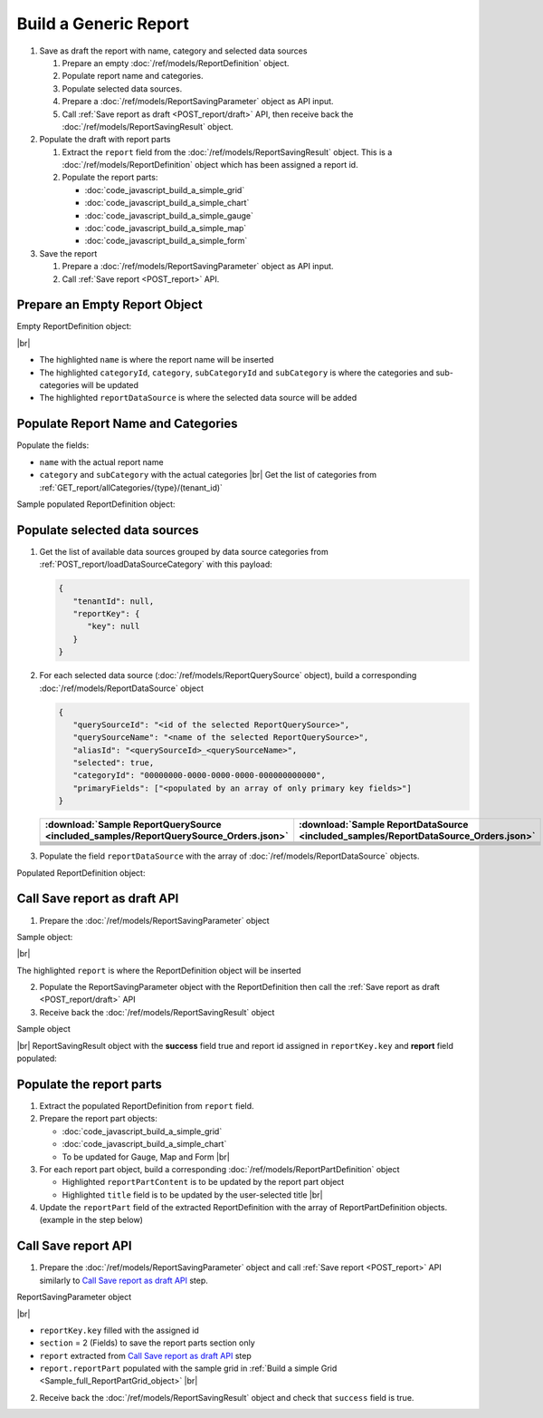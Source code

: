 =========================================================
Build a Generic Report
=========================================================

#. Save as draft the report with name, category and selected data sources

   #. Prepare an empty :doc:`/ref/models/ReportDefinition` object.
   #. Populate report name and categories.
   #. Populate selected data sources.
   #. Prepare a :doc:`/ref/models/ReportSavingParameter` object as API input.
   #. Call :ref:`Save report as draft <POST_report/draft>` API, then receive back the :doc:`/ref/models/ReportSavingResult` object.

#. Populate the draft with report parts

   #. Extract the ``report`` field from the :doc:`/ref/models/ReportSavingResult` object. This is a :doc:`/ref/models/ReportDefinition` object which has been assigned a report id.
   #. Populate the report parts:

      *  :doc:`code_javascript_build_a_simple_grid`
      *  :doc:`code_javascript_build_a_simple_chart`
      *  :doc:`code_javascript_build_a_simple_gauge`
      *  :doc:`code_javascript_build_a_simple_map`
      *  :doc:`code_javascript_build_a_simple_form`

#. Save the report

   #. Prepare a :doc:`/ref/models/ReportSavingParameter` object as API input.
   #. Call :ref:`Save report <POST_report>` API.

Prepare an Empty Report Object
------------------------------

.. container:: toggle

   .. container:: header

      Empty ReportDefinition object:

   |br|
   
   *  The highlighted ``name``  is where the report name will be inserted
   *  The highlighted ``categoryId``, ``category``, ``subCategoryId`` and ``subCategory``  is where the categories and sub-categories will be updated
   *  The highlighted ``reportDataSource``  is where the selected data source will be added

   .. code-block:: json
      :linenos:
      :emphasize-lines: 2,8-21,22

      {
         "name": "",
         "type": 0,
         "previewRecord": 10,
         "advancedMode": true,
         "allowNulls": false,
         "isDistinct": false,
         "categoryId": null,
         "category": {
            "id": null,
            "name": "",
            "type": 0,
            "tenantId": null
         },
         "subCategory": {
            "id": null,
            "name": "",
            "type": 0,
            "tenantId": null
         },
         "subCategoryId": null,
         "reportDataSource": [],
         "reportRelationship": [],
         "reportFilter": {
            "logic": "",
            "visible": true,
            "filterFields": [],
            "id": null,
            "reportId": null
         },
         "reportPart": [],
         "header": {
            "visible": false,
            "items": [
               {
                  "type": "image",
                  "label": "Image",
                  "id": "formatDetails_57",
                  "positionX": 0,
                  "positionY": 0,
                  "width": 6,
                  "height": 6,
                  "name": "Logo Image",
                  "value": "",
                  "font": {
                     "family": "Roboto",
                     "size": 14,
                     "bold": false,
                     "italic": false,
                     "underline": false,
                     "color": "#000",
                     "backgroundColor": "#fff"
                  },
                  "color": "#000",
                  "imageUrl": "http://",
                  "dashStyle": "solid",
                  "thickness": 1
               },
               {
                  "type": "text",
                  "label": "Text",
                  "id": "formatDetails_58",
                  "positionX": 20,
                  "positionY": 0,
                  "width": 12,
                  "height": 2,
                  "name": "Report Name",
                  "value": "{reportName}",
                  "font": {
                     "family": "Roboto",
                     "size": 14,
                     "bold": false,
                     "italic": false,
                     "underline": false,
                     "color": "#000",
                     "backgroundColor": "#fff"
                  },
                  "color": "#000",
                  "dashStyle": "solid",
                  "thickness": 1
               },
               {
                  "type": "thinHorizontalRule",
                  "label": "Horizontal Rule",
                  "id": "formatDetails_59",
                  "positionX": 20,
                  "positionY": 4,
                  "width": 12,
                  "height": 1,
                  "name": "Upper Separator Line",
                  "value": "{horizontalRule}",
                  "font": {
                     "family": "Roboto",
                     "size": 14,
                     "bold": false,
                     "italic": false,
                     "underline": false,
                     "color": "#000",
                     "backgroundColor": "#fff"
                  },
                  "color": "#000",
                  "dashStyle": "solid",
                  "thickness": 2
               },
               {
                  "type": "text",
                  "label": "Text",
                  "id": "formatDetails_60",
                  "positionX": 20,
                  "positionY": 5,
                  "width": 6,
                  "height": 2,
                  "name": "Report Generated",
                  "value": "Report Generated:",
                  "font": {
                     "family": "Roboto",
                     "size": 14,
                     "bold": false,
                     "italic": false,
                     "underline": false,
                     "color": "#000",
                     "backgroundColor": "#fff"
                  },
                  "color": "#000",
                  "dashStyle": "solid",
                  "thickness": 1
               },
               {
                  "type": "text",
                  "label": "Text",
                  "id": "formatDetails_61",
                  "positionX": 20,
                  "positionY": 7,
                  "width": 6,
                  "height": 2,
                  "name": "User",
                  "value": "User:",
                  "font": {
                     "family": "Roboto",
                     "size": 14,
                     "bold": false,
                     "italic": false,
                     "underline": false,
                     "color": "#000",
                     "backgroundColor": "#fff"
                  },
                  "color": "#000",
                  "dashStyle": "solid",
                  "thickness": 1
               },
               {
                  "type": "text",
                  "label": "Text",
                  "id": "formatDetails_62",
                  "positionX": 20,
                  "positionY": 9,
                  "width": 6,
                  "height": 2,
                  "name": "Tenant",
                  "value": "Tenant:",
                  "font": {
                     "family": "Roboto",
                     "size": 14,
                     "bold": false,
                     "italic": false,
                     "underline": false,
                     "color": "#000",
                     "backgroundColor": "#fff"
                  },
                  "color": "#000",
                  "dashStyle": "solid",
                  "thickness": 1
               },
               {
                  "type": "dateTime",
                  "label": "Date Time",
                  "id": "formatDetails_63",
                  "positionX": 26,
                  "positionY": 5,
                  "width": 6,
                  "height": 2,
                  "name": "Current Date Time",
                  "value": "{currentDateTime}",
                  "font": {
                     "family": "Roboto",
                     "size": 14,
                     "bold": false,
                     "italic": false,
                     "underline": false,
                     "color": "#000",
                     "backgroundColor": "#fff"
                  },
                  "color": "#000",
                  "dashStyle": "solid",
                  "thickness": 1
               },
               {
                  "type": "text",
                  "label": "Text",
                  "id": "formatDetails_64",
                  "positionX": 26,
                  "positionY": 7,
                  "width": 6,
                  "height": 2,
                  "name": "Current User Name",
                  "value": "{currentUserName}",
                  "font": {
                     "family": "Roboto",
                     "size": 14,
                     "bold": false,
                     "italic": false,
                     "underline": false,
                     "color": "#000",
                     "backgroundColor": "#fff"
                  },
                  "color": "#000",
                  "dashStyle": "solid",
                  "thickness": 1
               },
               {
                  "type": "text",
                  "label": "Text",
                  "id": "formatDetails_65",
                  "positionX": 26,
                  "positionY": 9,
                  "width": 6,
                  "height": 2,
                  "name": "Tenant Name",
                  "value": "{tenantName}",
                  "font": {
                     "family": "Roboto",
                     "size": 14,
                     "bold": false,
                     "italic": false,
                     "underline": false,
                     "color": "#000",
                     "backgroundColor": "#fff"
                  },
                  "color": "#000",
                  "dashStyle": "solid",
                  "thickness": 1
               },
               {
                  "type": "horizontalRule",
                  "label": "Horizontal Rule",
                  "id": "formatDetails_66",
                  "positionX": 0,
                  "positionY": 11,
                  "width": 32,
                  "height": 1,
                  "name": "Lower Separator Line",
                  "value": "{horizontalRule}",
                  "font": {
                     "family": "Roboto",
                     "size": 14,
                     "bold": false,
                     "italic": false,
                     "underline": false,
                     "color": "#000",
                     "backgroundColor": "#fff"
                  },
                  "color": "#000",
                  "dashStyle": "solid",
                  "thickness": 4
               }
            ]
         },
         "footer": {
            "visible": false,
            "items": [
               {
                  "type": "horizontalRule",
                  "label": "Horizontal Rule",
                  "id": "formatDetails_67",
                  "positionX": 0,
                  "positionY": 0,
                  "width": 32,
                  "height": 1,
                  "name": "Separator Line",
                  "value": "{horizontalRule}",
                  "font": {
                     "family": "Roboto",
                     "size": 14,
                     "bold": false,
                     "italic": false,
                     "underline": false,
                     "color": "#000",
                     "backgroundColor": "#fff"
                  },
                  "color": "#000",
                  "dashStyle": "solid",
                  "thickness": 4
               },
               {
                  "type": "text",
                  "label": "Text",
                  "id": "formatDetails_68",
                  "positionX": 0,
                  "positionY": 1,
                  "width": 10,
                  "height": 2,
                  "name": "Footer Text",
                  "value": "Footer Text",
                  "font": {
                     "family": "Roboto",
                     "size": 14,
                     "bold": false,
                     "italic": false,
                     "underline": false,
                     "color": "#000",
                     "backgroundColor": "#fff"
                  },
                  "color": "#000",
                  "dashStyle": "solid",
                  "thickness": 1
               },
               {
                  "type": "text",
                  "label": "Text",
                  "id": "formatDetails_69",
                  "positionX": 20,
                  "positionY": 1,
                  "width": 4,
                  "height": 2,
                  "name": "Page",
                  "value": "Page",
                  "font": {
                     "family": "Roboto",
                     "size": 14,
                     "bold": false,
                     "italic": false,
                     "underline": false,
                     "color": "#000",
                     "backgroundColor": "#fff"
                  },
                  "color": "#000",
                  "dashStyle": "solid",
                  "thickness": 1
               },
               {
                  "type": "pageNumber",
                  "label": "Page Number",
                  "id": "formatDetails_70",
                  "positionX": 24,
                  "positionY": 1,
                  "width": 8,
                  "height": 2,
                  "name": "Page Number",
                  "value": "{pageNumber}",
                  "font": {
                     "family": "Roboto",
                     "size": 14,
                     "bold": false,
                     "italic": false,
                     "underline": false,
                     "color": "#000",
                     "backgroundColor": "#fff"
                  },
                  "color": "#000",
                  "dashStyle": "solid",
                  "thickness": 1
               }
            ]
         },
         "titleDescription": {
            "visible": false,
            "items": [
               {
                  "type": "title",
                  "label": "Title",
                  "id": "formatDetails_71",
                  "name": "Title",
                  "value": "",
                  "font": {
                     "family": "Roboto",
                     "size": 14,
                     "bold": false,
                     "italic": false,
                     "underline": false,
                     "color": "#000",
                     "backgroundColor": "#fff"
                  },
                  "color": "#000",
                  "dashStyle": "solid",
                  "thickness": 1
               },
               {
                  "type": "description",
                  "label": "Description",
                  "id": "formatDetails_72",
                  "name": "Description",
                  "value": "",
                  "font": {
                     "family": "Roboto",
                     "size": 14,
                     "bold": false,
                     "italic": false,
                     "underline": false,
                     "color": "#000",
                     "backgroundColor": "#fff"
                  },
                  "color": "#000",
                  "dashStyle": "solid",
                  "thickness": 1
               }
            ]
         },
         "version": 0,
         "schedules": [],
         "ownerId": "",
         "accesses": [],
         "exportFormatSetting": {
            "orientation": 0,
            "margins": 0,
            "centerOnPage": {
               "horizontally": false,
               "vertically": false
            },
            "pageBreakAfterReportPart": false,
            "marginSettings": [
               {
                  "type": 0,
                  "topValue": 0.75,
                  "bottomValue": 0.75,
                  "leftValue": 0.7,
                  "rightValue": 0.7,
                  "headerValue": 0.3,
                  "footerValue": 0.3
               },
               {
                  "type": 1,
                  "topValue": 0.75,
                  "bottomValue": 0.75,
                  "leftValue": 0.25,
                  "rightValue": 0.25,
                  "headerValue": 0.3,
                  "footerValue": 0.3
               },
               {
                  "type": 2,
                  "topValue": 1,
                  "bottomValue": 1,
                  "leftValue": 1,
                  "rightValue": 1,
                  "headerValue": 0.5,
                  "footerValue": 0.5
               },
               {
                  "type": 3,
                  "topValue": 0.75,
                  "bottomValue": 0.75,
                  "leftValue": 0.7,
                  "rightValue": 0.7,
                  "headerValue": 0.3,
                  "footerValue": 0.3
               }
            ]
         },
         "createdById": null,
         "dynamicQuerySourceFields": [],
         "snapToGrid": false,
         "excludedRelationships": null
      }

Populate Report Name and Categories
------------------------------------

Populate the fields:

*  ``name`` with the actual report name
*  ``category`` and ``subCategory`` with the actual categories |br|
   Get the list of categories from :ref:`GET_report/allCategories/{type}/(tenant_id)`


.. container:: toggle

   .. container:: header

      Sample populated ReportDefinition object:

   .. code-block:: json
      :emphasize-lines: 2,8-14
      :linenos:

      {
         "name": "Example Report Name",
         "type": 0,
         "previewRecord": 10,
         "advancedMode": true,
         "allowNulls": false,
         "isDistinct": false,
         "categoryId": "0ecf1821-dc37-43dd-8b4c-654961b37038",
         "category": {
            "id": "0ecf1821-dc37-43dd-8b4c-654961b37038",
            "name": "TestCategory",
            "type": 0,
            "tenantId": null
         },
         "subCategory": {
            "id": null,
            "name": "",
            "type": 0,
            "tenantId": null
         },
         "subCategoryId": null,
         "reportDataSource": [],
         "reportRelationship": [],
         "reportFilter": {
            "logic": "",
            "visible": true,
            "filterFields": [],
            "id": null,
            "reportId": null
         },
         "reportPart": [],
         "remaining_fields": "are omitted"
      }

Populate selected data sources
------------------------------

#. Get the list of available data sources grouped by data source categories from :ref:`POST_report/loadDataSourceCategory` with this payload:

   .. code-block:: json

      {
         "tenantId": null,
         "reportKey": {
            "key": null
         }
      }

#. For each selected data source (:doc:`/ref/models/ReportQuerySource` object), build a corresponding :doc:`/ref/models/ReportDataSource` object

   .. code-block:: json

      {
         "querySourceId": "<id of the selected ReportQuerySource>",
         "querySourceName": "<name of the selected ReportQuerySource>",
         "aliasId": "<querySourceId>_<querySourceName>",
         "selected": true,
         "categoryId": "00000000-0000-0000-0000-000000000000",
         "primaryFields": ["<populated by an array of only primary key fields>"]
      }

   .. list-table::
      :header-rows: 1

      * - :download:`Sample ReportQuerySource <included_samples/ReportQuerySource_Orders.json>`
        - :download:`Sample ReportDataSource  <included_samples/ReportDataSource_Orders.json>`
      * - .. literalinclude:: included_samples/ReportQuerySource_Orders.json
             :lines: 1-3
        - .. literalinclude:: included_samples/ReportDataSource_Orders.json
              :lines: 1-4
      * - .. literalinclude:: included_samples/ReportQuerySource_Orders.json
             :lines: 6
        - .. literalinclude:: included_samples/ReportDataSource_Orders.json
              :lines: 5
      * -
        - .. literalinclude:: included_samples/ReportDataSource_Orders.json
              :lines: 6
      * - .. literalinclude:: included_samples/ReportQuerySource_Orders.json
             :lines: 12
        - .. literalinclude:: included_samples/ReportDataSource_Orders.json
              :lines: 7
      * - .. literalinclude:: included_samples/ReportQuerySource_Orders.json
             :lines: 197-242
        - .. literalinclude:: included_samples/ReportDataSource_Orders.json
              :lines: 8-53
      * - .. literalinclude:: included_samples/ReportQuerySource_Orders.json
             :lines: 657-
        - .. literalinclude:: included_samples/ReportDataSource_Orders.json
              :lines: 54-

#. Populate the field ``reportDataSource`` with the array of :doc:`/ref/models/ReportDataSource` objects. 

.. container:: toggle

   .. container:: header

       Populated ReportDefinition object:

   .. code-block:: json
      :linenos:
      :emphasize-lines: 22-78

      {
         "name": "Example Report Name",
         "type": 0,
         "previewRecord": 10,
         "advancedMode": true,
         "allowNulls": false,
         "isDistinct": false,
         "categoryId": "0ecf1821-dc37-43dd-8b4c-654961b37038",
         "category": {
            "id": "0ecf1821-dc37-43dd-8b4c-654961b37038",
            "name": "TestCategory",
            "type": 0,
            "tenantId": null
         },
         "subCategory": {
            "id": null,
            "name": "",
            "type": 0,
            "tenantId": null
         },
         "subCategoryId": null,
         "reportDataSource": [
            {
               "querySourceId": "af773c7b-878e-461b-9345-27ee6592db1a",
               "querySourceName": "Orders",
               "aliasId": "af773c7b-878e-461b-9345-27ee6592db1a_Orders",
               "selected": true,
               "categoryId": "00000000-0000-0000-0000-000000000000",
               "primaryFields": [
                  {
                     "name": "OrderID",
                     "alias": "",
                     "dataType": "int",
                     "izendaDataType": "Numeric",
                     "allowDistinct": false,
                     "visible": true,
                     "filterable": true,
                     "querySourceId": "00000000-0000-0000-0000-000000000000",
                     "parentId": null,
                     "expressionFields": [],
                     "filteredValue": "",
                     "type": 0,
                     "groupPosition": 0,
                     "position": 0,
                     "extendedProperties": "{\"PrimaryKey\":true}",
                     "physicalChange": 0,
                     "approval": 0,
                     "existed": false,
                     "matchedTenant": false,
                     "functionName": null,
                     "expression": null,
                     "fullName": null,
                     "calculatedTree": null,
                     "reportId": null,
                     "originalName": "OrderID",
                     "originalId": "00000000-0000-0000-0000-000000000000",
                     "isParameter": false,
                     "isCalculated": false,
                     "hasAggregatedFunction": false,
                     "querySource": null,
                     "querySourceName": null,
                     "categoryName": null,
                     "inaccessible": false,
                     "originalAlias": null,
                     "fullPath": null,
                     "id": "b648344c-526e-4984-bfc3-7be462b800fe",
                     "state": 0,
                     "deleted": false,
                     "inserted": true,
                     "version": null,
                     "created": null,
                     "createdBy": null,
                     "modified": "0001-01-01T00:00:00.0000000+07:00",
                     "modifiedBy": null
                  }
               ]
            }
         ],
         "reportRelationship": [],
         "reportFilter": {
            "logic": "",
            "visible": true,
            "filterFields": [],
            "id": null,
            "reportId": null
         },
         "reportPart": [],
         "remaining_fields": "are omitted"
      }

Call Save report as draft API
------------------------------

1. Prepare the :doc:`/ref/models/ReportSavingParameter` object

.. container:: toggle

   .. container:: header

      Sample object:

   |br|
   
   The highlighted ``report``  is where the ReportDefinition object will be inserted

   .. code-block:: json
      :linenos:
      :emphasize-lines: 10

      {
         "reportKey": {
            "key": null,
            "modified": null,
            "tenantId": null
         },
         "section": 0,
         "saveAs": false,
         "ignoreCheckChange": false,
         "report": {},
         "expandedLevel": 0
      }

2. Populate the ReportSavingParameter object with the ReportDefinition then call the :ref:`Save report as draft <POST_report/draft>` API
3. Receive back the :doc:`/ref/models/ReportSavingResult` object

.. container:: toggle

   .. container:: header

      Sample object

   |br|
   ReportSavingResult object with the **success** field true and report id assigned in ``reportKey.key`` and **report** field populated:

   .. code-block:: json
      :linenos:
      :emphasize-lines: 3,574

      {
         "reportKey": {
            "key": "796c20b6-d42e-4a46-b143-6d16eecc78ac",
            "tenantId": null
         },
         "report": {
            "inaccessible": false,
            "category": {
               "name": "TestCategory",
               "type": 0,
               "parentId": null,
               "tenantId": null,
               "canDelete": false,
               "editable": false,
               "savable": false,
               "subCategories": [],
               "checked": false,
               "reports": null,
               "dashboards": null,
               "id": "0ecf1821-dc37-43dd-8b4c-654961b37038",
               "state": 0,
               "deleted": false,
               "inserted": true,
               "version": null,
               "created": null,
               "createdBy": "John Doe",
               "modified": null,
               "modifiedBy": null
            },
            "subCategory": {
               "name": "",
               "type": 0,
               "parentId": null,
               "tenantId": null,
               "canDelete": false,
               "editable": false,
               "savable": false,
               "subCategories": [],
               "checked": false,
               "reports": null,
               "dashboards": null,
               "id": null,
               "state": 0,
               "deleted": false,
               "inserted": true,
               "version": null,
               "created": null,
               "createdBy": "John Doe",
               "modified": null,
               "modifiedBy": null
            },
            "reportRelationship": [],
            "reportPart": [],
            "reportFilter": {
               "filterFields": [],
               "logic": "",
               "visible": true,
               "reportId": "796c20b6-d42e-4a46-b143-6d16eecc78ac",
               "id": "96bb6406-621d-4375-8cef-1ae9c31c5ac8",
               "state": 0,
               "deleted": false,
               "inserted": true,
               "version": null,
               "created": null,
               "createdBy": "John Doe",
               "modified": null,
               "modifiedBy": null
            },
            "calculatedFields": [],
            "accesses": [],
            "schedules": [],
            "dynamicQuerySourceFields": [],
            "name": "Example Report Name",
            "reportDataSource": [
               {
                  "reportId": "796c20b6-d42e-4a46-b143-6d16eecc78ac",
                  "querySourceId": "af773c7b-878e-461b-9345-27ee6592db1a",
                  "querySourceCategoryId": null,
                  "connectionId": null,
                  "selected": true,
                  "id": "3067c607-e143-47ed-8ab5-b6c3ad918f75",
                  "state": 1,
                  "deleted": false,
                  "inserted": false,
                  "version": null,
                  "created": null,
                  "createdBy": "John Doe",
                  "modified": null,
                  "modifiedBy": null
               }
            ],
            "type": 0,
            "previewRecord": 10,
            "advancedMode": true,
            "allowNulls": false,
            "isDistinct": false,
            "categoryId": "0ecf1821-dc37-43dd-8b4c-654961b37038",
            "categoryName": null,
            "subCategoryId": null,
            "subCategoryName": null,
            "tenantId": null,
            "tenantName": null,
            "description": "",
            "title": "",
            "lastViewed": null,
            "owner": "John Doe",
            "ownerId": "9fc0f5c2-decf-4d65-9344-c59a1704ea0c",
            "excludedRelationships": null,
            "numberOfView": 0,
            "renderingTime": 0,
            "createdById": "9fc0f5c2-decf-4d65-9344-c59a1704ea0c",
            "modifiedById": "9fc0f5c2-decf-4d65-9344-c59a1704ea0c",
            "snapToGrid": false,
            "usingFields": null,
            "hasDeletedObjects": false,
            "header": {
               "visible": false,
               "items": [
                  {
                     "type": "image",
                     "label": "Image",
                     "id": "formatDetails_57",
                     "positionX": 0,
                     "positionY": 0,
                     "width": 6,
                     "height": 6,
                     "name": "Logo Image",
                     "value": "",
                     "font": {
                        "family": "Roboto",
                        "size": 14,
                        "bold": false,
                        "italic": false,
                        "underline": false,
                        "color": "#000",
                        "backgroundColor": "#fff"
                     },
                     "color": "#000",
                     "imageUrl": "http://",
                     "dashStyle": "solid",
                     "thickness": 1
                  },
                  {
                     "type": "text",
                     "label": "Text",
                     "id": "formatDetails_58",
                     "positionX": 20,
                     "positionY": 0,
                     "width": 12,
                     "height": 2,
                     "name": "Report Name",
                     "value": "{reportName}",
                     "font": {
                        "family": "Roboto",
                        "size": 14,
                        "bold": false,
                        "italic": false,
                        "underline": false,
                        "color": "#000",
                        "backgroundColor": "#fff"
                     },
                     "color": "#000",
                     "dashStyle": "solid",
                     "thickness": 1
                  },
                  {
                     "type": "thinHorizontalRule",
                     "label": "Horizontal Rule",
                     "id": "formatDetails_59",
                     "positionX": 20,
                     "positionY": 4,
                     "width": 12,
                     "height": 1,
                     "name": "Upper Separator Line",
                     "value": "{horizontalRule}",
                     "font": {
                        "family": "Roboto",
                        "size": 14,
                        "bold": false,
                        "italic": false,
                        "underline": false,
                        "color": "#000",
                        "backgroundColor": "#fff"
                     },
                     "color": "#000",
                     "dashStyle": "solid",
                     "thickness": 2
                  },
                  {
                     "type": "text",
                     "label": "Text",
                     "id": "formatDetails_60",
                     "positionX": 20,
                     "positionY": 5,
                     "width": 6,
                     "height": 2,
                     "name": "Report Generated",
                     "value": "Report Generated:",
                     "font": {
                        "family": "Roboto",
                        "size": 14,
                        "bold": false,
                        "italic": false,
                        "underline": false,
                        "color": "#000",
                        "backgroundColor": "#fff"
                     },
                     "color": "#000",
                     "dashStyle": "solid",
                     "thickness": 1
                  },
                  {
                     "type": "text",
                     "label": "Text",
                     "id": "formatDetails_61",
                     "positionX": 20,
                     "positionY": 7,
                     "width": 6,
                     "height": 2,
                     "name": "User",
                     "value": "User:",
                     "font": {
                        "family": "Roboto",
                        "size": 14,
                        "bold": false,
                        "italic": false,
                        "underline": false,
                        "color": "#000",
                        "backgroundColor": "#fff"
                     },
                     "color": "#000",
                     "dashStyle": "solid",
                     "thickness": 1
                  },
                  {
                     "type": "text",
                     "label": "Text",
                     "id": "formatDetails_62",
                     "positionX": 20,
                     "positionY": 9,
                     "width": 6,
                     "height": 2,
                     "name": "Tenant",
                     "value": "Tenant:",
                     "font": {
                        "family": "Roboto",
                        "size": 14,
                        "bold": false,
                        "italic": false,
                        "underline": false,
                        "color": "#000",
                        "backgroundColor": "#fff"
                     },
                     "color": "#000",
                     "dashStyle": "solid",
                     "thickness": 1
                  },
                  {
                     "type": "dateTime",
                     "label": "Date Time",
                     "id": "formatDetails_63",
                     "positionX": 26,
                     "positionY": 5,
                     "width": 6,
                     "height": 2,
                     "name": "Current Date Time",
                     "value": "{currentDateTime}",
                     "font": {
                        "family": "Roboto",
                        "size": 14,
                        "bold": false,
                        "italic": false,
                        "underline": false,
                        "color": "#000",
                        "backgroundColor": "#fff"
                     },
                     "color": "#000",
                     "dashStyle": "solid",
                     "thickness": 1
                  },
                  {
                     "type": "text",
                     "label": "Text",
                     "id": "formatDetails_64",
                     "positionX": 26,
                     "positionY": 7,
                     "width": 6,
                     "height": 2,
                     "name": "Current User Name",
                     "value": "{currentUserName}",
                     "font": {
                        "family": "Roboto",
                        "size": 14,
                        "bold": false,
                        "italic": false,
                        "underline": false,
                        "color": "#000",
                        "backgroundColor": "#fff"
                     },
                     "color": "#000",
                     "dashStyle": "solid",
                     "thickness": 1
                  },
                  {
                     "type": "text",
                     "label": "Text",
                     "id": "formatDetails_65",
                     "positionX": 26,
                     "positionY": 9,
                     "width": 6,
                     "height": 2,
                     "name": "Tenant Name",
                     "value": "{tenantName}",
                     "font": {
                        "family": "Roboto",
                        "size": 14,
                        "bold": false,
                        "italic": false,
                        "underline": false,
                        "color": "#000",
                        "backgroundColor": "#fff"
                     },
                     "color": "#000",
                     "dashStyle": "solid",
                     "thickness": 1
                  },
                  {
                     "type": "horizontalRule",
                     "label": "Horizontal Rule",
                     "id": "formatDetails_66",
                     "positionX": 0,
                     "positionY": 11,
                     "width": 32,
                     "height": 1,
                     "name": "Lower Separator Line",
                     "value": "{horizontalRule}",
                     "font": {
                        "family": "Roboto",
                        "size": 14,
                        "bold": false,
                        "italic": false,
                        "underline": false,
                        "color": "#000",
                        "backgroundColor": "#fff"
                     },
                     "color": "#000",
                     "dashStyle": "solid",
                     "thickness": 4
                  }
               ]
            },
            "footer": {
               "visible": false,
               "items": [
                  {
                     "type": "horizontalRule",
                     "label": "Horizontal Rule",
                     "id": "formatDetails_67",
                     "positionX": 0,
                     "positionY": 0,
                     "width": 32,
                     "height": 1,
                     "name": "Separator Line",
                     "value": "{horizontalRule}",
                     "font": {
                        "family": "Roboto",
                        "size": 14,
                        "bold": false,
                        "italic": false,
                        "underline": false,
                        "color": "#000",
                        "backgroundColor": "#fff"
                     },
                     "color": "#000",
                     "dashStyle": "solid",
                     "thickness": 4
                  },
                  {
                     "type": "text",
                     "label": "Text",
                     "id": "formatDetails_68",
                     "positionX": 0,
                     "positionY": 1,
                     "width": 10,
                     "height": 2,
                     "name": "Footer Text",
                     "value": "Footer Text",
                     "font": {
                        "family": "Roboto",
                        "size": 14,
                        "bold": false,
                        "italic": false,
                        "underline": false,
                        "color": "#000",
                        "backgroundColor": "#fff"
                     },
                     "color": "#000",
                     "dashStyle": "solid",
                     "thickness": 1
                  },
                  {
                     "type": "text",
                     "label": "Text",
                     "id": "formatDetails_69",
                     "positionX": 20,
                     "positionY": 1,
                     "width": 4,
                     "height": 2,
                     "name": "Page",
                     "value": "Page",
                     "font": {
                        "family": "Roboto",
                        "size": 14,
                        "bold": false,
                        "italic": false,
                        "underline": false,
                        "color": "#000",
                        "backgroundColor": "#fff"
                     },
                     "color": "#000",
                     "dashStyle": "solid",
                     "thickness": 1
                  },
                  {
                     "type": "pageNumber",
                     "label": "Page Number",
                     "id": "formatDetails_70",
                     "positionX": 24,
                     "positionY": 1,
                     "width": 8,
                     "height": 2,
                     "name": "Page Number",
                     "value": "{pageNumber}",
                     "font": {
                        "family": "Roboto",
                        "size": 14,
                        "bold": false,
                        "italic": false,
                        "underline": false,
                        "color": "#000",
                        "backgroundColor": "#fff"
                     },
                     "color": "#000",
                     "dashStyle": "solid",
                     "thickness": 1
                  }
               ]
            },
            "titleDescription": {
               "visible": false,
               "items": [
                  {
                     "type": "title",
                     "label": "Title",
                     "id": "formatDetails_71",
                     "name": "Title",
                     "value": "",
                     "font": {
                        "family": "Roboto",
                        "size": 14,
                        "bold": false,
                        "italic": false,
                        "underline": false,
                        "color": "#000",
                        "backgroundColor": "#fff"
                     },
                     "color": "#000",
                     "dashStyle": "solid",
                     "thickness": 1
                  },
                  {
                     "type": "description",
                     "label": "Description",
                     "id": "formatDetails_72",
                     "name": "Description",
                     "value": "",
                     "font": {
                        "family": "Roboto",
                        "size": 14,
                        "bold": false,
                        "italic": false,
                        "underline": false,
                        "color": "#000",
                        "backgroundColor": "#fff"
                     },
                     "color": "#000",
                     "dashStyle": "solid",
                     "thickness": 1
                  }
               ]
            },
            "sourceId": null,
            "checked": false,
            "copyDashboard": false,
            "exportFormatSetting": {
               "orientation": 0,
               "margins": 0,
               "centerOnPage": {
                  "horizontally": false,
                  "vertically": false
               },
               "pageBreakAfterReportPart": false,
               "marginSettings": [
                  {
                     "type": 3,
                     "topValue": 0.75,
                     "bottomValue": 0.75,
                     "leftValue": 0.7,
                     "rightValue": 0.7,
                     "headerValue": 0.3,
                     "footerValue": 0.3
                  },
                  {
                     "type": 0,
                     "topValue": 0.75,
                     "bottomValue": 0.75,
                     "leftValue": 0.7,
                     "rightValue": 0.7,
                     "headerValue": 0.3,
                     "footerValue": 0.3
                  },
                  {
                     "type": 1,
                     "topValue": 0.75,
                     "bottomValue": 0.75,
                     "leftValue": 0.25,
                     "rightValue": 0.25,
                     "headerValue": 0.3,
                     "footerValue": 0.3
                  },
                  {
                     "type": 2,
                     "topValue": 1,
                     "bottomValue": 1,
                     "leftValue": 1,
                     "rightValue": 1,
                     "headerValue": 0.5,
                     "footerValue": 0.5
                  }
               ]
            },
            "deletable": false,
            "editable": false,
            "movable": false,
            "copyable": false,
            "accessPriority": 0,
            "active": false,
            "id": "796c20b6-d42e-4a46-b143-6d16eecc78ac",
            "state": 1,
            "deleted": false,
            "inserted": false,
            "version": 0,
            "created": null,
            "createdBy": "John Doe",
            "modified": null,
            "modifiedBy": "John Doe"
         },
         "success": true,
         "messages": null,
         "data": null
      }

.. _Populate_the_report_parts:

Populate the report parts
-------------------------------------

#. Extract the populated ReportDefinition from ``report`` field.
#. Prepare the report part objects:

   *  :doc:`code_javascript_build_a_simple_grid`
   *  :doc:`code_javascript_build_a_simple_chart`
   *  To be updated for Gauge, Map and Form |br|
#. For each report part object, build a corresponding :doc:`/ref/models/ReportPartDefinition` object

   *  Highlighted ``reportPartContent`` is to be updated by the report part object 
   *  Highlighted ``title`` field is to be updated by the user-selected title |br|

   .. code-block:: json
      :linenos:
      :emphasize-lines: 2,7

      {
         "reportPartContent": {},
         "width": 12,
         "height": 4,
         "positionY": 0,
         "positionX": 0,
         "title": "Grid"
      }

#. Update the ``reportPart`` field of the extracted ReportDefinition  with the array of ReportPartDefinition objects. (example in the step below)

Call Save report API
------------------------------

1. Prepare the :doc:`/ref/models/ReportSavingParameter` object and call :ref:`Save report <POST_report>` API similarly to `Call Save report as draft API`_ step.

.. container:: toggle

   .. container:: header

      ReportSavingParameter object

   |br|

   *  ``reportKey.key`` filled with the assigned id
   *  ``section`` = 2 (Fields) to save the report parts section only
   *  ``report`` extracted from `Call Save report as draft API`_ step
   *  ``report.reportPart`` populated with the sample grid in :ref:`Build a simple Grid <Sample_full_ReportPartGrid_object>` |br|

   .. code-block:: json
      :linenos:
      :emphasize-lines: 3, 7, 10, 57

      {
         "reportKey": {
            "key": "796c20b6-d42e-4a46-b143-6d16eecc78ac",
            "modified": null,
            "tenantId": null
         },
         "section": 2,
         "saveAs": false,
         "ignoreCheckChange": false,
         "report": {
            "inaccessible": false,
            "category": {
               "name": "TestCategory",
               "type": 0,
               "parentId": null,
               "tenantId": null,
               "canDelete": false,
               "editable": false,
               "savable": false,
               "subCategories": [],
               "checked": false,
               "reports": null,
               "dashboards": null,
               "id": "0ecf1821-dc37-43dd-8b4c-654961b37038",
               "state": 0,
               "deleted": false,
               "inserted": true,
               "version": null,
               "created": null,
               "createdBy": "John Doe",
               "modified": null,
               "modifiedBy": null
            },
            "subCategory": {
               "name": "",
               "type": 0,
               "parentId": null,
               "tenantId": null,
               "canDelete": false,
               "editable": false,
               "savable": false,
               "subCategories": [],
               "checked": false,
               "reports": null,
               "dashboards": null,
               "id": null,
               "state": 0,
               "deleted": false,
               "inserted": true,
               "version": null,
               "created": null,
               "createdBy": "John Doe",
               "modified": null,
               "modifiedBy": null
            },
            "reportRelationship": [],
            "reportPart": [
               {
                  "reportPartContent": {
                     "type": 3,
                     "columns": {
                        "elements": [
                           {
                              "name": "OrderID",
                              "position": 1,
                              "field": {
                                 "fieldId": "b648344c-526e-4984-bfc3-7be462b800fe",
                                 "fieldName": "OrderID",
                                 "fieldNameAlias": "OID",
                                 "dataFieldType": "Numeric",
                                 "querySourceId": "af773c7b-878e-461b-9345-27ee6592db1a",
                                 "querySourceType": "Table",
                                 "sourceAlias": "Orders",
                                 "schemaName": "dbo",
                                 "querySourceName": "Orders",
                                 "databaseName": "test",
                                 "visible": true,
                                 "relationshipId": null,
                                 "calculatedTree": null,
                                 "isCalculated": false,
                                 "hasAggregatedFunction": false
                              },
                              "properties": {
                                 "fieldItemVisible": true,
                                 "dataFormattings": {
                                    "function": "",
                                    "functionInfo": {},
                                    "format": {},
                                    "font": {
                                       "family": "Roboto",
                                       "size": 14,
                                       "bold": false,
                                       "italic": false,
                                       "underline": false,
                                       "color": "",
                                       "backgroundColor": ""
                                    },
                                    "width": {
                                       "value": null
                                    },
                                    "alignment": "alignLeft",
                                    "sort": "ASC",
                                    "color": {
                                       "textColor": {
                                          "rangePercent": null,
                                          "rangeValue": null,
                                          "value": null
                                       },
                                       "cellColor": {
                                          "rangePercent": null,
                                          "rangeValue": null,
                                          "value": null
                                       }
                                    },
                                    "alternativeText": {
                                       "rangePercent": null,
                                       "rangeValue": null,
                                       "value": null
                                    },
                                    "customURL": {
                                       "url": "",
                                       "option": "LINK_NEW_WINDOW"
                                    },
                                    "embeddedJavascript": {
                                       "script": ""
                                    },
                                    "subTotal": {
                                       "label": "",
                                       "function": "",
                                       "expression": "",
                                       "dataType": "",
                                       "format": {},
                                       "previewResult": ""
                                    },
                                    "grandTotal": {
                                       "label": "",
                                       "function": "",
                                       "expression": "",
                                       "dataType": "",
                                       "format": {},
                                       "previewResult": ""
                                    }
                                 },
                                 "headerFormating": {
                                    "font": {
                                       "family": null,
                                       "size": null,
                                       "bold": null,
                                       "italic": null,
                                       "underline": null,
                                       "color": null,
                                       "backgroundColor": null
                                    },
                                    "alignment": null,
                                    "wordWrap": null,
                                    "columnGroup": ""
                                 },
                                 "drillDown": {
                                    "subReport": {
                                       "selectedReport": null,
                                       "style": null,
                                       "reportPartUsed": null,
                                       "reportFilter": true,
                                       "mappingFields": [],
                                       "selectedIconValue": {
                                          "icon": null,
                                          "value": null
                                       },
                                       "viewSettingByLink": null
                                    }
                                 },
                                 "otherProps": {}
                              },
                              "isDeleted": false,
                              "isSelected": false,
                              "offset": {}
                           }
                        ],
                        "name": "columns"
                     },
                     "rows": {
                        "elements": [],
                        "name": "rows"
                     },
                     "values": {
                        "elements": [],
                        "name": "values"
                     },
                     "separators": {
                        "elements": [],
                        "name": "separators"
                     },
                     "properties": {
                        "generalInfo": {
                           "gridStyle": "Vertical",
                           "separatorStyle": "Comma"
                        },
                        "table": {
                           "border": {
                              "top": {},
                              "right": {},
                              "bottom": {},
                              "midVer": {},
                              "left": {},
                              "midHor": {}
                           },
                           "backgroundColor": "#fff"
                        },
                        "columns": {
                           "width": {
                              "value": 150
                           },
                           "alterBackgroundColor": false
                        },
                        "rows": {
                           "alterBackgroundColor": false
                        },
                        "headers": {
                           "font": {
                              "family": "Roboto",
                              "size": 14,
                              "bold": true,
                              "italic": false,
                              "underline": false,
                              "backgroundColor": "#E4E4E4"
                           },
                           "alignment": "left",
                           "wordWrap": false,
                           "removeHeaderForExport": false
                        },
                        "grouping": {
                           "useSeparator": true
                        },
                        "view": {
                           "dataRefreshInterval": {
                              "enable": false,
                              "updateInterval": 0,
                              "isAll": true,
                              "latestRecord": 0
                           },
                           "usePagination": true,
                           "pivotColumnsPerExportedPage": "",
                           "pageSize": 10
                        },
                        "printing": {
                           "usePageBreakAfterSeparator": false
                        }
                     },
                     "settings": {},
                     "title": {
                        "text": "",
                        "properties": {},
                        "settings": {
                           "font": {
                              "family": "",
                              "size": 14,
                              "bold": true,
                              "italic": false,
                              "underline": false,
                              "color": "",
                              "highlightColor": ""
                           },
                           "alignment": {
                              "alignment": ""
                           }
                        },
                        "elements": []
                     },
                     "description": {
                        "text": "",
                        "properties": {},
                        "settings": {
                           "font": {
                              "family": "",
                              "size": 14,
                              "bold": false,
                              "italic": false,
                              "underline": false,
                              "color": "",
                              "highlightColor": ""
                           },
                           "alignment": {
                              "alignment": ""
                           }
                        },
                        "elements": []
                     }
                  },
                  "width": 0,
                  "height": 0,
                  "positionY": 0,
                  "positionX": 0,
                  "title": "Grid"
               }
            ],
            "reportFilter": {
               "filterFields": [],
               "logic": "",
               "visible": true,
               "reportId": "796c20b6-d42e-4a46-b143-6d16eecc78ac",
               "id": "96bb6406-621d-4375-8cef-1ae9c31c5ac8",
               "state": 0,
               "deleted": false,
               "inserted": true,
               "version": null,
               "created": null,
               "createdBy": "John Doe",
               "modified": null,
               "modifiedBy": null
            },
            "calculatedFields": [],
            "accesses": [],
            "schedules": [],
            "dynamicQuerySourceFields": [],
            "name": "Example Report Name",
            "reportDataSource": [
               {
                  "reportId": "796c20b6-d42e-4a46-b143-6d16eecc78ac",
                  "querySourceId": "af773c7b-878e-461b-9345-27ee6592db1a",
                  "querySourceCategoryId": null,
                  "connectionId": null,
                  "selected": true,
                  "id": "3067c607-e143-47ed-8ab5-b6c3ad918f75",
                  "state": 1,
                  "deleted": false,
                  "inserted": false,
                  "version": null,
                  "created": null,
                  "createdBy": "John Doe",
                  "modified": null,
                  "modifiedBy": null
               }
            ],
            "type": 0,
            "previewRecord": 10,
            "advancedMode": true,
            "allowNulls": false,
            "isDistinct": false,
            "categoryId": "0ecf1821-dc37-43dd-8b4c-654961b37038",
            "categoryName": null,
            "subCategoryId": null,
            "subCategoryName": null,
            "tenantId": null,
            "tenantName": null,
            "description": "",
            "title": "",
            "lastViewed": null,
            "owner": "John Doe",
            "ownerId": "9fc0f5c2-decf-4d65-9344-c59a1704ea0c",
            "excludedRelationships": null,
            "numberOfView": 0,
            "renderingTime": 0,
            "createdById": "9fc0f5c2-decf-4d65-9344-c59a1704ea0c",
            "modifiedById": "9fc0f5c2-decf-4d65-9344-c59a1704ea0c",
            "snapToGrid": false,
            "usingFields": null,
            "hasDeletedObjects": false,
            "header": {
               "visible": false,
               "items": [
                  {
                     "type": "image",
                     "label": "Image",
                     "id": "formatDetails_57",
                     "positionX": 0,
                     "positionY": 0,
                     "width": 6,
                     "height": 6,
                     "name": "Logo Image",
                     "value": "",
                     "font": {
                        "family": "Roboto",
                        "size": 14,
                        "bold": false,
                        "italic": false,
                        "underline": false,
                        "color": "#000",
                        "backgroundColor": "#fff"
                     },
                     "color": "#000",
                     "imageUrl": "http://",
                     "dashStyle": "solid",
                     "thickness": 1
                  },
                  {
                     "type": "text",
                     "label": "Text",
                     "id": "formatDetails_58",
                     "positionX": 20,
                     "positionY": 0,
                     "width": 12,
                     "height": 2,
                     "name": "Report Name",
                     "value": "{reportName}",
                     "font": {
                        "family": "Roboto",
                        "size": 14,
                        "bold": false,
                        "italic": false,
                        "underline": false,
                        "color": "#000",
                        "backgroundColor": "#fff"
                     },
                     "color": "#000",
                     "dashStyle": "solid",
                     "thickness": 1
                  },
                  {
                     "type": "thinHorizontalRule",
                     "label": "Horizontal Rule",
                     "id": "formatDetails_59",
                     "positionX": 20,
                     "positionY": 4,
                     "width": 12,
                     "height": 1,
                     "name": "Upper Separator Line",
                     "value": "{horizontalRule}",
                     "font": {
                        "family": "Roboto",
                        "size": 14,
                        "bold": false,
                        "italic": false,
                        "underline": false,
                        "color": "#000",
                        "backgroundColor": "#fff"
                     },
                     "color": "#000",
                     "dashStyle": "solid",
                     "thickness": 2
                  },
                  {
                     "type": "text",
                     "label": "Text",
                     "id": "formatDetails_60",
                     "positionX": 20,
                     "positionY": 5,
                     "width": 6,
                     "height": 2,
                     "name": "Report Generated",
                     "value": "Report Generated:",
                     "font": {
                        "family": "Roboto",
                        "size": 14,
                        "bold": false,
                        "italic": false,
                        "underline": false,
                        "color": "#000",
                        "backgroundColor": "#fff"
                     },
                     "color": "#000",
                     "dashStyle": "solid",
                     "thickness": 1
                  },
                  {
                     "type": "text",
                     "label": "Text",
                     "id": "formatDetails_61",
                     "positionX": 20,
                     "positionY": 7,
                     "width": 6,
                     "height": 2,
                     "name": "User",
                     "value": "User:",
                     "font": {
                        "family": "Roboto",
                        "size": 14,
                        "bold": false,
                        "italic": false,
                        "underline": false,
                        "color": "#000",
                        "backgroundColor": "#fff"
                     },
                     "color": "#000",
                     "dashStyle": "solid",
                     "thickness": 1
                  },
                  {
                     "type": "text",
                     "label": "Text",
                     "id": "formatDetails_62",
                     "positionX": 20,
                     "positionY": 9,
                     "width": 6,
                     "height": 2,
                     "name": "Tenant",
                     "value": "Tenant:",
                     "font": {
                        "family": "Roboto",
                        "size": 14,
                        "bold": false,
                        "italic": false,
                        "underline": false,
                        "color": "#000",
                        "backgroundColor": "#fff"
                     },
                     "color": "#000",
                     "dashStyle": "solid",
                     "thickness": 1
                  },
                  {
                     "type": "dateTime",
                     "label": "Date Time",
                     "id": "formatDetails_63",
                     "positionX": 26,
                     "positionY": 5,
                     "width": 6,
                     "height": 2,
                     "name": "Current Date Time",
                     "value": "{currentDateTime}",
                     "font": {
                        "family": "Roboto",
                        "size": 14,
                        "bold": false,
                        "italic": false,
                        "underline": false,
                        "color": "#000",
                        "backgroundColor": "#fff"
                     },
                     "color": "#000",
                     "dashStyle": "solid",
                     "thickness": 1
                  },
                  {
                     "type": "text",
                     "label": "Text",
                     "id": "formatDetails_64",
                     "positionX": 26,
                     "positionY": 7,
                     "width": 6,
                     "height": 2,
                     "name": "Current User Name",
                     "value": "{currentUserName}",
                     "font": {
                        "family": "Roboto",
                        "size": 14,
                        "bold": false,
                        "italic": false,
                        "underline": false,
                        "color": "#000",
                        "backgroundColor": "#fff"
                     },
                     "color": "#000",
                     "dashStyle": "solid",
                     "thickness": 1
                  },
                  {
                     "type": "text",
                     "label": "Text",
                     "id": "formatDetails_65",
                     "positionX": 26,
                     "positionY": 9,
                     "width": 6,
                     "height": 2,
                     "name": "Tenant Name",
                     "value": "{tenantName}",
                     "font": {
                        "family": "Roboto",
                        "size": 14,
                        "bold": false,
                        "italic": false,
                        "underline": false,
                        "color": "#000",
                        "backgroundColor": "#fff"
                     },
                     "color": "#000",
                     "dashStyle": "solid",
                     "thickness": 1
                  },
                  {
                     "type": "horizontalRule",
                     "label": "Horizontal Rule",
                     "id": "formatDetails_66",
                     "positionX": 0,
                     "positionY": 11,
                     "width": 32,
                     "height": 1,
                     "name": "Lower Separator Line",
                     "value": "{horizontalRule}",
                     "font": {
                        "family": "Roboto",
                        "size": 14,
                        "bold": false,
                        "italic": false,
                        "underline": false,
                        "color": "#000",
                        "backgroundColor": "#fff"
                     },
                     "color": "#000",
                     "dashStyle": "solid",
                     "thickness": 4
                  }
               ]
            },
            "footer": {
               "visible": false,
               "items": [
                  {
                     "type": "horizontalRule",
                     "label": "Horizontal Rule",
                     "id": "formatDetails_67",
                     "positionX": 0,
                     "positionY": 0,
                     "width": 32,
                     "height": 1,
                     "name": "Separator Line",
                     "value": "{horizontalRule}",
                     "font": {
                        "family": "Roboto",
                        "size": 14,
                        "bold": false,
                        "italic": false,
                        "underline": false,
                        "color": "#000",
                        "backgroundColor": "#fff"
                     },
                     "color": "#000",
                     "dashStyle": "solid",
                     "thickness": 4
                  },
                  {
                     "type": "text",
                     "label": "Text",
                     "id": "formatDetails_68",
                     "positionX": 0,
                     "positionY": 1,
                     "width": 10,
                     "height": 2,
                     "name": "Footer Text",
                     "value": "Footer Text",
                     "font": {
                        "family": "Roboto",
                        "size": 14,
                        "bold": false,
                        "italic": false,
                        "underline": false,
                        "color": "#000",
                        "backgroundColor": "#fff"
                     },
                     "color": "#000",
                     "dashStyle": "solid",
                     "thickness": 1
                  },
                  {
                     "type": "text",
                     "label": "Text",
                     "id": "formatDetails_69",
                     "positionX": 20,
                     "positionY": 1,
                     "width": 4,
                     "height": 2,
                     "name": "Page",
                     "value": "Page",
                     "font": {
                        "family": "Roboto",
                        "size": 14,
                        "bold": false,
                        "italic": false,
                        "underline": false,
                        "color": "#000",
                        "backgroundColor": "#fff"
                     },
                     "color": "#000",
                     "dashStyle": "solid",
                     "thickness": 1
                  },
                  {
                     "type": "pageNumber",
                     "label": "Page Number",
                     "id": "formatDetails_70",
                     "positionX": 24,
                     "positionY": 1,
                     "width": 8,
                     "height": 2,
                     "name": "Page Number",
                     "value": "{pageNumber}",
                     "font": {
                        "family": "Roboto",
                        "size": 14,
                        "bold": false,
                        "italic": false,
                        "underline": false,
                        "color": "#000",
                        "backgroundColor": "#fff"
                     },
                     "color": "#000",
                     "dashStyle": "solid",
                     "thickness": 1
                  }
               ]
            },
            "titleDescription": {
               "visible": false,
               "items": [
                  {
                     "type": "title",
                     "label": "Title",
                     "id": "formatDetails_71",
                     "name": "Title",
                     "value": "",
                     "font": {
                        "family": "Roboto",
                        "size": 14,
                        "bold": false,
                        "italic": false,
                        "underline": false,
                        "color": "#000",
                        "backgroundColor": "#fff"
                     },
                     "color": "#000",
                     "dashStyle": "solid",
                     "thickness": 1
                  },
                  {
                     "type": "description",
                     "label": "Description",
                     "id": "formatDetails_72",
                     "name": "Description",
                     "value": "",
                     "font": {
                        "family": "Roboto",
                        "size": 14,
                        "bold": false,
                        "italic": false,
                        "underline": false,
                        "color": "#000",
                        "backgroundColor": "#fff"
                     },
                     "color": "#000",
                     "dashStyle": "solid",
                     "thickness": 1
                  }
               ]
            },
            "sourceId": null,
            "checked": false,
            "copyDashboard": false,
            "exportFormatSetting": {
               "orientation": 0,
               "margins": 0,
               "centerOnPage": {
                  "horizontally": false,
                  "vertically": false
               },
               "pageBreakAfterReportPart": false,
               "marginSettings": [
                  {
                     "type": 3,
                     "topValue": 0.75,
                     "bottomValue": 0.75,
                     "leftValue": 0.7,
                     "rightValue": 0.7,
                     "headerValue": 0.3,
                     "footerValue": 0.3
                  },
                  {
                     "type": 0,
                     "topValue": 0.75,
                     "bottomValue": 0.75,
                     "leftValue": 0.7,
                     "rightValue": 0.7,
                     "headerValue": 0.3,
                     "footerValue": 0.3
                  },
                  {
                     "type": 1,
                     "topValue": 0.75,
                     "bottomValue": 0.75,
                     "leftValue": 0.25,
                     "rightValue": 0.25,
                     "headerValue": 0.3,
                     "footerValue": 0.3
                  },
                  {
                     "type": 2,
                     "topValue": 1,
                     "bottomValue": 1,
                     "leftValue": 1,
                     "rightValue": 1,
                     "headerValue": 0.5,
                     "footerValue": 0.5
                  }
               ]
            },
            "deletable": false,
            "editable": false,
            "movable": false,
            "copyable": false,
            "accessPriority": 0,
            "active": false,
            "id": "796c20b6-d42e-4a46-b143-6d16eecc78ac",
            "state": 1,
            "deleted": false,
            "inserted": false,
            "version": 0,
            "created": null,
            "createdBy": "John Doe",
            "modified": null,
            "modifiedBy": "John Doe"
         },
         "expandedLevel": 0
      }

2. Receive back the :doc:`/ref/models/ReportSavingResult` object and check that ``success`` field is true.
